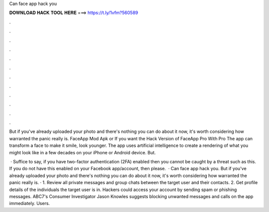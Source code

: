 Can face app hack you



𝐃𝐎𝐖𝐍𝐋𝐎𝐀𝐃 𝐇𝐀𝐂𝐊 𝐓𝐎𝐎𝐋 𝐇𝐄𝐑𝐄 ===> https://t.ly/1vfm?560589



.



.



.



.



.



.



.



.



.



.



.



.

But if you've already uploaded your photo and there's nothing you can do about it now, it's worth considering how warranted the panic really is. FaceApp Mod Apk or If you want the Hack Version of FaceApp Pro With Pro The app can transform a face to make it smile, look younger. The app uses artificial intelligence to create a rendering of what you might look like in a few decades on your iPhone or Android device. But.

 · Suffice to say, if you have two-factor authentication (2FA) enabled then you cannot be caught by a threat such as this. If you do not have this enabled on your Facebook app/account, then please.  · Can face app hack you. But if you've already uploaded your photo and there's nothing you can do about it now, it's worth considering how warranted the panic really is. · 1. Review all private messages and group chats between the target user and their contacts. 2. Get profile details of the individuals the target user is in. Hackers could access your account by sending spam or phishing messages. ABC7's Consumer Investigator Jason Knowles suggests blocking unwanted messages and calls on the app immediately. Users.
